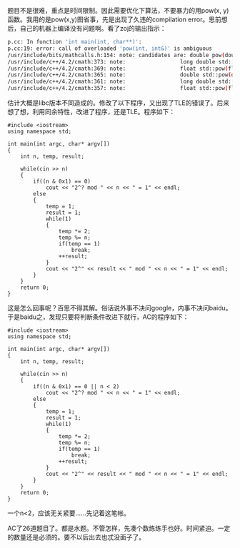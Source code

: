 题目不是很难，重点是时间限制。因此需要优化下算法，不要暴力的用pow(x,
y)函数。我用的是pow(x,y)图省事，先是出现了久违的compilation
error。思前想后，自己的机器上编译没有问题啊。看了zoj的输出指示：

#+BEGIN_SRC sh
    p.cc: In function 'int main(int, char**)':
    p.cc:19: error: call of overloaded 'pow(int, int&)' is ambiguous
    /usr/include/bits/mathcalls.h:154: note: candidates are: double pow(double, double)
    /usr/include/c++/4.2/cmath:373: note:                 long double std::pow(long double, int)
    /usr/include/c++/4.2/cmath:369: note:                 float std::pow(float, int)
    /usr/include/c++/4.2/cmath:365: note:                 double std::pow(double, int)
    /usr/include/c++/4.2/cmath:361: note:                 long double std::pow(long double, long double)
    /usr/include/c++/4.2/cmath:357: note:                 float std::pow(float, float)
#+END_SRC

估计大概是libc版本不同造成的。修改了以下程序，又出现了TLE的错误了。后来想了想，利用同余特性，改进了程序，还是TLE。程序如下：

#+BEGIN_SRC C++
    #include <iostream>
    using namespace std;

    int main(int argc, char* argv[])
    {
        int n, temp, result;
        
        while(cin >> n)
        {
            if((n & 0x1) == 0)
                cout << "2^? mod " << n << " = 1" << endl;
            else
            {
                temp = 1;
                result = 1;
                while(1)
                {
                    temp *= 2;
                    temp %= n;
                    if(temp == 1)
                        break;
                    ++result;
                }
                cout << "2^" << result << " mod " << n << " = 1" << endl;
            }
        }
        return 0;
    }
#+END_SRC

这是怎么回事呢？百思不得其解。俗话说外事不决问google，内事不决问baidu。于是baidu之，发现只要将判断条件改进下就行，AC的程序如下：

#+BEGIN_SRC C++
    #include <iostream>
    using namespace std;

    int main(int argc, char* argv[])
    {
        int n, temp, result;
        
        while(cin >> n)
        {
            if((n & 0x1) == 0 || n < 2)
                cout << "2^? mod " << n << " = 1" << endl;
            else
            {
                temp = 1;
                result = 1;
                while(1)
                {
                    temp *= 2;
                    temp %= n;
                    if(temp == 1)
                        break;
                    ++result;
                }
                cout << "2^" << result << " mod " << n << " = 1" << endl;
            }
        }
        return 0;
    }
#+END_SRC

一个n<2，应该无关紧要......先记着这笔帐。

AC了26道题目了。都是水题。不管怎样，先凑个数练练手也好。时间紧迫。一定的数量还是必须的。要不以后出去也忒没面子了。
